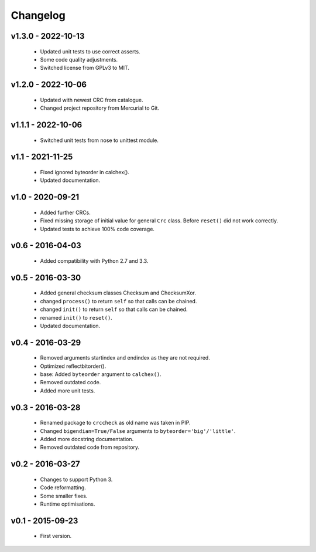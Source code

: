 =========
Changelog
=========

v1.3.0 - 2022-10-13
===================
 * Updated unit tests to use correct asserts.
 * Some code quality adjustments.
 * Switched license from GPLv3 to MIT.

v1.2.0 - 2022-10-06
===================
 * Updated with newest CRC from catalogue.
 * Changed project repository from Mercurial to Git.

v1.1.1 - 2022-10-06
===================
 * Switched unit tests from nose to unittest module.

v1.1 - 2021-11-25
=================
 * Fixed ignored byteorder in calchex().
 * Updated documentation.

v1.0 - 2020-09-21
=================
 * Added further CRCs.
 * Fixed missing storage of initial value for general ``Crc`` class. Before ``reset()`` did not work correctly.
 * Updated tests to achieve 100% code coverage.

v0.6 - 2016-04-03
=================
 * Added compatibility with Python 2.7 and 3.3.

v0.5 - 2016-03-30
=================
 * Added general checksum classes Checksum and ChecksumXor.
 * changed ``process()`` to return ``self`` so that calls can be chained.
 * changed ``init()`` to return ``self`` so that calls can be chained.
 * renamed ``init()`` to ``reset()``.
 * Updated documentation.

v0.4 - 2016-03-29
=================
 * Removed arguments startindex and endindex as they are not required.
 * Optimized reflectbitorder().
 * base: Added ``byteorder`` argument to ``calchex()``.
 * Removed outdated code.
 * Added more unit tests.

v0.3 - 2016-03-28
=================
 * Renamed package to ``crccheck`` as old name was taken in PIP.
 * Changed ``bigendian=True/False`` arguments to ``byteorder='big'/'little'``.
 * Added more docstring documentation.
 * Removed outdated code from repository.

v0.2 - 2016-03-27
=================
 * Changes to support Python 3.
 * Code reformatting.
 * Some smaller fixes.
 * Runtime optimisations.

v0.1 - 2015-09-23
=================
 * First version.
